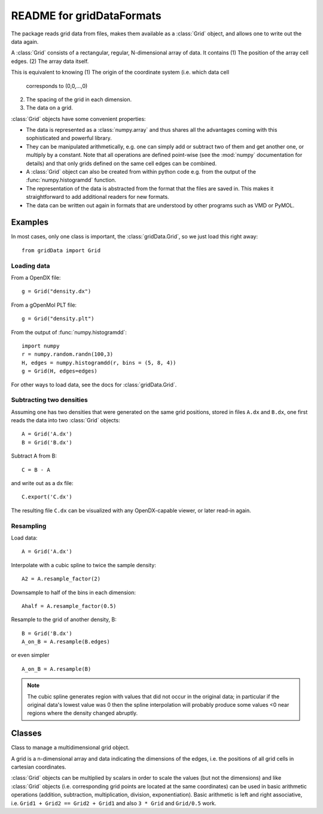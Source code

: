 ============================
 README for gridDataFormats
============================

The package reads grid data from files, makes them available as a
:class:`Grid` object, and allows one to write out the data again.

A :class:`Grid` consists of a rectangular, regular, N-dimensional
array of data. It contains
(1) The position of the array cell edges.
(2) The array data itself.

This is equivalent to knowing
(1) The origin of the coordinate system (i.e. which data cell
    corresponds to (0,0,...,0)
(2) The spacing of the grid in each dimension.
(3) The data on a grid.

:class:`Grid` objects have some convenient properties:

* The data is represented as a :class:`numpy.array` and thus shares
  all the advantages coming with this sophisticated and powerful
  library.

* They can be manipulated arithmetically, e.g. one can simply add or
  subtract two of them and get another one, or multiply by a
  constant. Note that all operations are defined point-wise (see the
  :mod:`numpy` documentation for details) and that only grids defined
  on the same cell edges can be combined.

* A :class:`Grid` object can also be created from within python code
  e.g. from the output of the :func:`numpy.histogramdd` function.

* The representation of the data is abstracted from the format that
  the files are saved in. This makes it straightforward to add
  additional readers for new formats.

* The data can be written out again in formats that are understood by
  other programs such as VMD or PyMOL.


Examples
========

In most cases, only one class is important, the
:class:`gridData.Grid`, so we just load this right away::

  from gridData import Grid


Loading data
------------

From a OpenDX file::

  g = Grid("density.dx")

From a gOpenMol PLT file::

  g = Grid("density.plt")

From the output of :func:`numpy.histogramdd`::

  import numpy
  r = numpy.random.randn(100,3)
  H, edges = numpy.histogramdd(r, bins = (5, 8, 4))
  g = Grid(H, edges=edges)

For other ways to load data, see the docs for :class:`gridData.Grid`.



Subtracting two densities
-------------------------

Assuming one has two densities that were generated on the same grid
positions, stored in files ``A.dx`` and ``B.dx``, one first reads the
data into two :class:`Grid` objects::

  A = Grid('A.dx')
  B = Grid('B.dx')

Subtract A from B::

  C = B - A

and write out as a dx file::

  C.export('C.dx')

The resulting file ``C.dx`` can be visualized with any OpenDX-capable
viewer, or later read-in again.


Resampling
----------

Load data::

 A = Grid('A.dx')

Interpolate with a cubic spline to twice the sample density::

 A2 = A.resample_factor(2)

Downsample to half of the bins in each dimension::

 Ahalf = A.resample_factor(0.5)

Resample to the grid of another density, B::

 B = Grid('B.dx')
 A_on_B = A.resample(B.edges)

or even simpler ::

 A_on_B = A.resample(B)

.. Note:: The cubic spline generates region with values that did not
   occur in the original data; in particular if the original data's
   lowest value was 0 then the spline interpolation will probably
   produce some values <0 near regions where the density changed
   abruptly.


Classes
=======

.. class:: Grid

   Class to manage a multidimensional grid object.

   A grid is a n-dimensional array and data indicating the dimensions
   of the edges, i.e. the positions of all grid cells in cartesian
   coordinates. 

   :class:`Grid` objects can be multiplied by scalars in order to
   scale the values (but not the dimensions) and like :class:`Grid`
   objects (i.e. corresponding grid points are located at the same
   coordinates) can be used in basic arithmetic operations (addition,
   subtraction, multiplication, division, exponentiation). Basic
   arithmetic is left and right associative, i.e. ``Grid1 + Grid2 ==
   Grid2 + Grid1`` and also ``3 * Grid`` and ``Grid/0.5`` work.

   .. method:: load(filename)

      Load saved (pickled or dx) grid and edges from *filename*.

   .. method:: export(filename[, format])

      Export to file using the given *format*. 

      The format can also be deduced from the suffix of the filename
      though the *format* keyword takes precedence.

      The default format 'dx'.
        
      Implemented formats:

       ========== =================================================
       suffix     description
       ========== =================================================
        dx        OpenDX

        pickle    Python pickle (use :meth:`load` to restore); 
                  :meth:`save` is a short cut for 
                  ``export(format='python')``
       ========== =================================================

   .. method:: save(filename)

      Save a grid object to *filename*.pickle.


   .. method:: resample(edges)

      Resample data to a new grid with edges *edges*.  The order of
      the interpolation is set by
      :attr:`interpolation_spline_order`. Returns a new :class:`Grid`.

   .. attribute:: interpolation_spline_order

      Order of the B-spline interpolation of the data. 3 = cubic; 4 &
      5 are also supported. Only choose values that are acceptable to
      :func:`scipy.ndimage.spline_filter`!

   .. method:: resample_factor(factor)

      Resample to a new regular grid with *factor* * oldN cells along each
      dimension. Returns a new :class:`Grid`.

   .. method:: centers()

      Returns the coordinates of the centers of all grid cells as an
      iterator.

   .. method:: check_compatible(other)

        Check if *other* can be used in an arithmetic operation.

        1) *other* is a scalar
        2) *other* is a grid defined on the same edges
        
        Raises :exc:`TypeError` if not compatible.

   
